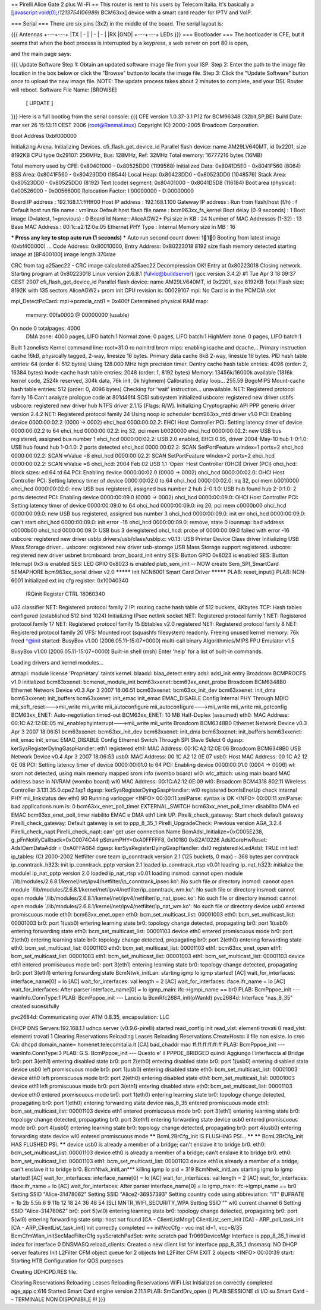 == Pirelli Alice Gate 2 plus Wi-Fi ==
This router is rent to his users by Telecom Italia. It's basically a [javascript:void(0);/*1213754106989*/ BCM63xx] device with a smart card reader for IPTV and VoIP.

=== Serial ===
There are six pins (3x2) in the middle of the board. The serial layout is:

{{{
Antennas
+---+---+
|TX | - |
| - | - |
|RX |GND|
+---+---+
LEDs }}}
=== Bootloader ===
The bootloader is CFE, but it seems that when the boot process is interrupted by a keypress, a web server on port 80 is open,

and the main page says:

{{{
Update Software
Step 1: Obtain an updated software image file from your ISP.
Step 2: Enter the path to the image file location in the box below or click the "Browse" button to locate the image file.
Step 3: Click the "Update Software" button once to upload the new image file.
NOTE: The update process takes about 2 minutes to complete, and your DSL Router will reboot.
Software File Name:  [BROWSE]
           [     UPDATE     ]
}}}
Here is a full bootlog from the serial console:
{{{
CFE version 1.0.37-3.1 P12 for BCM96348 (32bit,SP,BE)
Build Date: mar set 26 15:13:11 CEST 2006 (root@RanmaLinux)
Copyright (C) 2000-2005 Broadcom Corporation.

Boot Address 0xbf000000

Initializing Arena.
Initializing Devices.
cfi_flash_get_device_id
Parallel flash device: name AM29LV640MT, id 0x2201, size 8192KB
CPU type 0x29107: 256MHz, Bus: 128MHz, Ref: 32MHz
Total memory: 16777216 bytes (16MB)

Total memory used by CFE:  0x80401000 - 0x80525DD0 (1199568)
Initialized Data:          0x8041D5E0 - 0x8041F560 (8064)
BSS Area:                  0x8041F560 - 0x80423DD0 (18544)
Local Heap:                0x80423DD0 - 0x80523DD0 (1048576)
Stack Area:                0x80523DD0 - 0x80525DD0 (8192)
Text (code) segment:       0x80401000 - 0x8041D5D8 (116184)
Boot area (physical):      0x00526000 - 0x00566000
Relocation Factor:         I:00000000 - D:00000000

Board IP address                  : 192.168.1.1:ffffff00  
Host IP address                   : 192.168.1.100  
Gateway IP address                :   
Run from flash/host (f/h)         : f  
Default host run file name        : vmlinux  
Default host flash file name      : bcm963xx_fs_kernel  
Boot delay (0-9 seconds)          : 1  
Boot image (0=latest, 1=previous) : 0  
Board Id Name                     : AliceAGW2+  
Psi size in KB                    : 24
Number of MAC Addresses (1-32)    : 13  
Base MAC Address                  : 00:1c:a2:12:0e:05  
Ethernet PHY Type                 : Internal
Memory size in MB                 : 16

*** Press any key to stop auto run (1 seconds) ***
Auto run second count down: 110
Booting from latest image (0xbf400000) ...
Code Address: 0x80010000, Entry Address: 0x80223018
8192 size flash memory detected
starting image at [BF400100] image length 370dae 

CRC from tag a25aec22 - CRC image calculated a25aec22
Decompression OK!
Entry at 0x80223018
Closing network.
Starting program at 0x80223018
Linux version 2.6.8.1 (fulvio@buildserver) (gcc version 3.4.2) #1 Tue Apr 3 18:09:37 CEST 2007
cfi_flash_get_device_id
Parallel flash device: name AM29LV640MT, id 0x2201, size 8192KB
Total Flash size: 8192K with 135 sectors
AliceAGW2+ prom init
CPU revision is: 00029107
mpi: No Card is in the PCMCIA slot

mpi_DetectPcCard:  mpi->pcmcia_cntl1 = 0x400f
Determined physical RAM map:
 memory: 00fa0000 @ 00000000 (usable)
On node 0 totalpages: 4000
  DMA zone: 4000 pages, LIFO batch:1
  Normal zone: 0 pages, LIFO batch:1
  HighMem zone: 0 pages, LIFO batch:1
Built 1 zonelists
Kernel command line: root=31:0 ro noinitrd
brcm mips: enabling icache and dcache...
Primary instruction cache 16kB, physically tagged, 2-way, linesize 16 bytes.
Primary data cache 8kB 2-way, linesize 16 bytes.
PID hash table entries: 64 (order 6: 512 bytes)
Using 128.000 MHz high precision timer.
Dentry cache hash table entries: 4096 (order: 2, 16384 bytes)
Inode-cache hash table entries: 2048 (order: 1, 8192 bytes)
Memory: 13456k/16000k available (1816k kernel code, 2524k reserved, 304k data, 76k init, 0k highmem)
Calibrating delay loop... 255.59 BogoMIPS
Mount-cache hash table entries: 512 (order: 0, 4096 bytes)
Checking for 'wait' instruction...  unavailable.
NET: Registered protocol family 16
Can't analyze prologue code at 801d46f4
SCSI subsystem initialized
usbcore: registered new driver usbfs
usbcore: registered new driver hub
NTFS driver 2.1.15 [Flags: R/W].
Initializing Cryptographic API
PPP generic driver version 2.4.2
NET: Registered protocol family 24
Using noop io scheduler
bcm963xx_mtd driver v1.0
PCI: Enabling device 0000:00:02.2 (0000 -> 0002)
ehci_hcd 0000:00:02.2: EHCI Host Controller
PCI: Setting latency timer of device 0000:00:02.2 to 64
ehci_hcd 0000:00:02.2: irq 32, pci mem b0020000
ehci_hcd 0000:00:02.2: new USB bus registered, assigned bus number 1
ehci_hcd 0000:00:02.2: USB 2.0 enabled, EHCI 0.95, driver 2004-May-10
hub 1-0:1.0: USB hub found
hub 1-0:1.0: 2 ports detected
ehci_hcd 0000:00:02.2: SCAN SetPortFeature wIndex=1 ports=2
ehci_hcd 0000:00:02.2: SCAN wValue =8
ehci_hcd 0000:00:02.2: SCAN SetPortFeature wIndex=2 ports=2
ehci_hcd 0000:00:02.2: SCAN wValue =8
ohci_hcd: 2004 Feb 02 USB 1.1 'Open' Host Controller (OHCI) Driver (PCI)
ohci_hcd: block sizes: ed 64 td 64
PCI: Enabling device 0000:00:02.0 (0000 -> 0002)
ohci_hcd 0000:00:02.0: OHCI Host Controller
PCI: Setting latency timer of device 0000:00:02.0 to 64
ohci_hcd 0000:00:02.0: irq 32, pci mem b0010000
ohci_hcd 0000:00:02.0: new USB bus registered, assigned bus number 2
hub 2-0:1.0: USB hub found
hub 2-0:1.0: 2 ports detected
PCI: Enabling device 0000:00:09.0 (0000 -> 0002)
ohci_hcd 0000:00:09.0: OHCI Host Controller
PCI: Setting latency timer of device 0000:00:09.0 to 64
ohci_hcd 0000:00:09.0: irq 20, pci mem c0000b00
ohci_hcd 0000:00:09.0: new USB bus registered, assigned bus number 3
ohci_hcd 0000:00:09.0: init err
ohci_hcd 0000:00:09.0: can't start
ohci_hcd 0000:00:09.0: init error -16
ohci_hcd 0000:00:09.0: remove, state 0
iounmap: bad address c0000b00
ohci_hcd 0000:00:09.0: USB bus 3 deregistered
ohci_hcd: probe of 0000:00:09.0 failed with error -16
usbcore: registered new driver usblp
drivers/usb/class/usblp.c: v0.13: USB Printer Device Class driver
Initializing USB Mass Storage driver...
usbcore: registered new driver usb-storage
USB Mass Storage support registered.
usbcore: registered new driver usbnet
brcmboard: brcm_board_init entry
SES: Button GPIO 0x8023 is enabled
SES: Button Interrupt 0x3 is enabled
SES: LED GPIO 0x8023 is enabled
plab_sem_init -- NOW create Sem_SPI_SmartCard SEMAPHORE 
bcm963xx_serial driver v2.0
********* Init NCN6001 Smart Card Driver *********
PLAB: reset_input()
PLAB: NCN-6001 Initialized
ext irq cfg register: 0x10040340


 IRQinit Register CTRL 18060340


u32 classifier
NET: Registered protocol family 2
IP: routing cache hash table of 512 buckets, 4Kbytes
TCP: Hash tables configured (established 512 bind 1024)
Initializing IPsec netlink socket
NET: Registered protocol family 1
NET: Registered protocol family 17
NET: Registered protocol family 15
Ebtables v2.0 registered
NET: Registered protocol family 8
NET: Registered protocol family 20
VFS: Mounted root (squashfs filesystem) readonly.
Freeing unused kernel memory: 76k freed
^@init started:  BusyBox v1.00 (2006.05.11-15:07+0000) multi-call binary
Algorithmics/MIPS FPU Emulator v1.5


BusyBox v1.00 (2006.05.11-15:07+0000) Built-in shell (msh)
Enter 'help' for a list of built-in commands.


Loading drivers and kernel modules... 

atmapi: module license 'Proprietary' taints kernel.
blaadd: blaa_detect entry
adsl: adsl_init entry
Broadcom BCMPROCFS v1.0 initialized
bcm63xxenet: bcmenet_module_init
bcm63xxenet: bcm63xx_enet_probe
Broadcom BCM6348B0 Ethernet Network Device v0.3 Apr  3 2007 18:06:51
bcm63xxenet: bcm63xx_init_dev
bcm63xxenet: init_dma
bcm63xxenet: init_buffers
bcm63xxenet: init_emac
init_emac EMAC_DISABLE
Config Internal PHY Through MDIO
mii_soft_reset--->mii_write
mii_write
mii_autoconfigure
mii_autoconfigure--->mii_write
mii_write
mii_getconfig
BCM63xx_ENET: Auto-negotiation timed-out
BCM63xx_ENET: 10 MB Half-Duplex (assumed)
eth0: MAC Address: 00:1C:A2:12:0E:05
mii_enablephyinterrupt--->mii_write
mii_write
Broadcom BCM6348B0 Ethernet Network Device v0.3 Apr  3 2007 18:06:51
bcm63xxenet: bcm63xx_init_dev
bcm63xxenet: init_dma
bcm63xxenet: init_buffers
bcm63xxenet: init_emac
init_emac EMAC_DISABLE
Config Ethernet Switch Through SPI Slave Select 0
dgasp: kerSysRegisterDyingGaspHandler: eth1 registered 
eth1: MAC Address: 00:1C:A2:12:0E:06
Broadcom BCM6348B0 USB Network Device v0.4 Apr  3 2007 18:06:53
usb0: MAC Address: 00 1C A2 12 0E 07
usb0: Host MAC Address: 00 1C A2 12 0E 08
PCI: Setting latency timer of device 0000:00:01.0 to 64
PCI: Enabling device 0000:00:01.0 (0004 -> 0006)
wl: srom not detected, using main memory mapped srom info (wombo board)
wl0: wlc_attach: using main board MAC address base in NVRAM (wombo board)
wl0 MAC Address: 00:1C:A2:12:0E:09
wl0: Broadcom BCM4318 802.11 Wireless Controller 3.131.35.0.cpe2.1ap1
dgasp: kerSysRegisterDyingGaspHandler: wl0 registered 
bcmIsEnetUp check internal PHY mii_linkstatus dev eth0
90
Running varlogger
<INFO> 00:00:11 xmlParse: syntax is OK
<INFO> 00:00:11 xmlParse: bad applications num is: 0
bcm63xx_enet_poll_timer EXTERNAL_SWITCH
bcm63xx_enet_poll_timer disabilito DMA ed EMAC
bcm63xx_enet_poll_timer riabilito EMAC e DMA
eth1 Link UP.
Pirelli_check_gateway: Start check default gateway 
Pirelli_check_gateway: Default gateway is set to ppp_8_35_1
Pirelli_UpgradeCheck: Previous version AGA_3.2.4
Pirelli_check_napt
Pirelli_check_napt: can' get user connection Name
BcmAdsl_Initialize=0xC005E238, g_pFnNotifyCallback=0xC0074C44
pSdramPHY=0xA0FFFFF8, 0x10180 0x82A10226
AdslCoreHwReset: AdslOemDataAddr = 0xA0FFA664
dgasp: kerSysRegisterDyingGaspHandler: dsl0 registered 
kLedAdsl: TRUE init led!
ip_tables: (C) 2000-2002 Netfilter core team
ip_conntrack version 2.1 (125 buckets, 0 max) - 368 bytes per conntrack
ip_conntrack_h323: init 
ip_conntrack_pptp version 2.1 loaded
ip_conntrack_rtsp v0.01 loading
ip_nat_h323: initialize the module!
ip_nat_pptp version 2.0 loaded
ip_nat_rtsp v0.01 loading
insmod: cannot open module `/lib/modules/2.6.8.1/kernel/net/ipv4/netfilter/ip_conntrack_ipsec.ko': No such file or directory
insmod: cannot open module `/lib/modules/2.6.8.1/kernel/net/ipv4/netfilter/ip_conntrack_wm.ko': No such file or directory
insmod: cannot open module `/lib/modules/2.6.8.1/kernel/net/ipv4/netfilter/ip_nat_ipsec.ko': No such file or directory
insmod: cannot open module `/lib/modules/2.6.8.1/kernel/net/ipv4/netfilter/ip_nat_wm.ko': No such file or directory
device usb0 entered promiscuous mode
eth0: bcm63xx_enet_open
eth0: bcm_set_multicast_list: 00001003
eth0: bcm_set_multicast_list: 00001003
br0: port 1(usb0) entering learning state
br0: topology change detected, propagating
br0: port 1(usb0) entering forwarding state
eth0: bcm_set_multicast_list: 00001103
device eth0 entered promiscuous mode
br0: port 2(eth0) entering learning state
br0: topology change detected, propagating
br0: port 2(eth0) entering forwarding state
eth0: bcm_set_multicast_list: 00001103
eth0: bcm_set_multicast_list: 00001103
eth1: bcm63xx_enet_open
eth1: bcm_set_multicast_list: 00001003
eth1: bcm_set_multicast_list: 00001003
eth1: bcm_set_multicast_list: 00001103
device eth1 entered promiscuous mode
br0: port 3(eth1) entering learning state
br0: topology change detected, propagating
br0: port 3(eth1) entering forwarding state
BcmNtwk_initLan: starting igmp lo
igmp started!
[AC] wait_for_interfaces: interface_name[0] = lo 
[AC] wait_for_interfaces: val length = 2 
[AC] wait_for_interfaces: iface.ifr_name = lo 
[AC] wait_for_interfaces: After parser interface_name[0] = lo 
igmp_main: ifc->igmpi_name == br0
PLAB: BcmPppoe_init --- wanInfo.ConnType:1
PLAB: BcmPppoe_init --- Lancio la BcmRfc2684_init(pWanId)
pvc2684d: Interface "nas_8_35" created sucessfully

pvc2684d: Communicating over ATM 0.8.35, encapsulation: LLC

DHCP DNS Servers:192.168.1.1
udhcp server (v0.9.6-pirelli) started
read_config init 
read_vlst: elementi trovati 0
read_vlst: elementi trovati 1
Clearing Reservations
Reloading Leases
Reloading Reservations
CreateHosts: il file non esiste..lo creo
CA: dhcpd domain_name= homenet.telecomitalia.it
[CA] bad_chaddr mac ff:ff:ff:ff:ff:ff
PLAB: BcmPppoe_init --- wanInfo.ConnType:3
PLAB: G.S. BcmPppoe_init --- Questo e' il PPPOE_BRIDGED quindi Aggiungo l'interfaccia al Bridge
br0: port 3(eth1) entering disabled state
br0: port 2(eth0) entering disabled state
br0: port 1(usb0) entering disabled state
device usb0 left promiscuous mode
br0: port 1(usb0) entering disabled state
eth0: bcm_set_multicast_list: 00001003
device eth0 left promiscuous mode
br0: port 2(eth0) entering disabled state
eth1: bcm_set_multicast_list: 00001003
device eth1 left promiscuous mode
br0: port 3(eth1) entering disabled state
eth0: bcm_set_multicast_list: 00001103
device eth0 entered promiscuous mode
br0: port 1(eth0) entering learning state
br0: topology change detected, propagating
br0: port 1(eth0) entering forwarding state
device nas_8_35 entered promiscuous mode
eth1: bcm_set_multicast_list: 00001103
device eth1 entered promiscuous mode
br0: port 3(eth1) entering learning state
br0: topology change detected, propagating
br0: port 3(eth1) entering forwarding state
device usb0 entered promiscuous mode
br0: port 4(usb0) entering learning state
br0: topology change detected, propagating
br0: port 4(usb0) entering forwarding state
device wl0 entered promiscuous mode
******   BcmL2BrCfg_init IS FLUSHING PSI...   ******
******   BcmL2BrCfg_init HAS FLUSHED PSI.   ******
device usb0 is already a member of a bridge; can't enslave it to bridge br0.
eth0: bcm_set_multicast_list: 00001103
device eth0 is already a member of a bridge; can't enslave it to bridge br0.
eth0: bcm_set_multicast_list: 00001103
eth1: bcm_set_multicast_list: 00001103
device eth1 is already a member of a bridge; can't enslave it to bridge br0.
BcmNtwk_initLan*** killing igmp lo pid = 319
BcmNtwk_initLan: starting igmp lo
igmp started!
[AC] wait_for_interfaces: interface_name[0] = lo 
[AC] wait_for_interfaces: val length = 2 
[AC] wait_for_interfaces: iface.ifr_name = lo 
[AC] wait_for_interfaces: After parser interface_name[0] = lo 
igmp_main: ifc->igmpi_name == br0
Setting SSID "Alice-31478062"
Setting SSID "Alice2-36957393"
Setting country code using abbreviation: "IT"
BUFRATE =  1b 2b 5.5b 6 9 11b 12 18 24 36 48 54 
[SL] MNTR_WIFI_SECURITY_WPA
Setting SSID ""
wl0 current channel 6
Setting SSID "Alice-31478062"
br0: port 5(wl0) entering learning state
br0: topology change detected, propagating
br0: port 5(wl0) entering forwarding state
sntp: host not found
[CA - ClientListMngr] ClientList_sem_init
[CA] - ARP_poll_task_init
[CA - ARP_ClientList_task_init] init  correctly completed
>> initVccCfg - vcc inst id=1, vcc=8/35
BcmCfmWlan_initSecMacFilterCfg
sysScratchPadSet: write scratch pad
Tr069DeviceMgr Interface is ppp_8_35_1
invalid index for interface 0
DNSMASQ reload_clients: Created a new client list for interface ppp_8_35_1
dnsmasq: NO DHCP server features
Init L2Filter CFM object queue for 2 objects
Init L2Filter CFM EXIT 2 objects
<INFO> 00:00:39 start: Starting HTB Configuration for QOS purposes


Creating UDHCPD.RES file.

Clearing Reservations
Reloading Leases
Reloading Reservations
WiFi List Initialization correctly completed
age_app.c:616 Started Smart Card engine version 2.11.1
PLAB: SmCardDrv_open () 
PLAB:SESSIONE di I/O su Smart Card -- TERMINALE NON DISPONIBILE !!!
}}}
